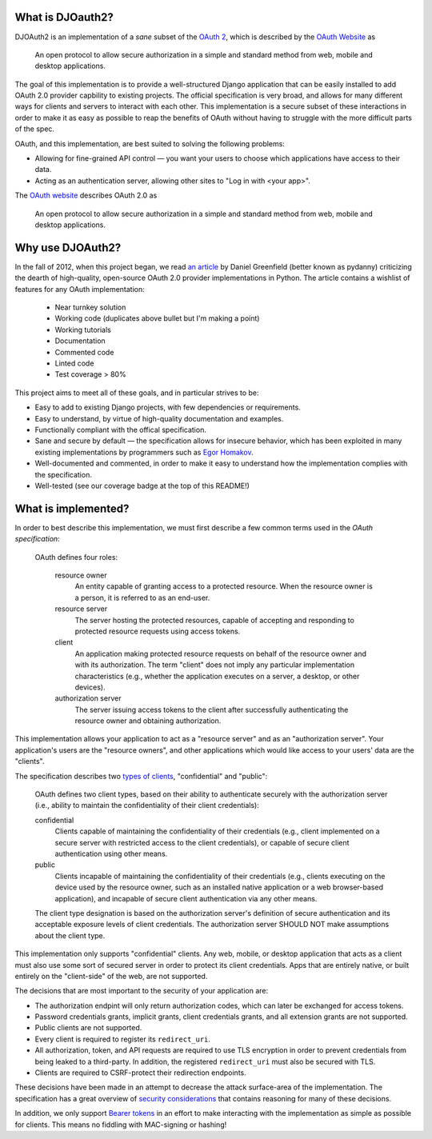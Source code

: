 What is DJOauth2?
-----------------

DJOAuth2 is an implementation of a *sane* subset of the `OAuth 2`_, which is
described by the `OAuth Website`_ as

  An open protocol to allow secure authorization in a simple and standard
  method from web, mobile and desktop applications.


The goal of this implementation is to provide a well-structured Django
application that can be easily installed to add OAuth 2.0 provider capbility to
existing projects. The official specification is very broad, and allows for
many different ways for clients and servers to interact with each other. This
implementation is a secure subset of these interactions in order to make it as
easy as possible to reap the benefits of OAuth without having to struggle with
the more difficult parts of the spec.

OAuth, and this implementation, are best suited to solving the following
problems:

* Allowing for fine-grained API control — you want your users to choose which
  applications have access to their data.
* Acting as an authentication server, allowing other sites to "Log in with
  <your app>".

The `OAuth website`_ describes OAuth 2.0 as

  An open protocol to allow secure authorization in a simple and standard
  method from web, mobile and desktop applications.

Why use DJOAuth2?
-----------------

In the fall of 2012, when this project began, we read `an article`_ by Daniel
Greenfield (better known as pydanny) criticizing the dearth of high-quality,
open-source OAuth 2.0 provider implementations in Python. The article contains
a wishlist of features for any OAuth implementation:

	• Near turnkey solution
	• Working code (duplicates above bullet but I'm making a point)
	• Working tutorials
	• Documentation
	• Commented code
	• Linted code
	• Test coverage > 80%

This project aims to meet all of these goals, and in particular strives to be:

* Easy to add to existing Django projects, with few dependencies or
  requirements.
* Easy to understand, by virtue of high-quality documentation and examples.
* Functionally compliant with the offical specification.
* Sane and secure by default — the specification allows for insecure behavior,
  which has been exploited in many existing implementations by programmers such
  as `Egor Homakov`_.
* Well-documented and commented, in order to make it easy to understand how the
  implementation complies with the specification.
* Well-tested (see our coverage badge at the top of this README!)

What is implemented?
--------------------

In order to best describe this implementation, we must first describe a few
common terms used in the `OAuth specification`:

	OAuth defines four roles:
	
	   resource owner
	      An entity capable of granting access to a protected resource.
	      When the resource owner is a person, it is referred to as an
	      end-user.
	
	   resource server
	      The server hosting the protected resources, capable of accepting
	      and responding to protected resource requests using access tokens.
	
	   client
	      An application making protected resource requests on behalf of the
	      resource owner and with its authorization.  The term "client" does
	      not imply any particular implementation characteristics (e.g.,
	      whether the application executes on a server, a desktop, or other
	      devices).
	
	   authorization server
	      The server issuing access tokens to the client after successfully
	      authenticating the resource owner and obtaining authorization.

This implementation allows your application to act as a "resource server" and
as an "authorization server". Your application's users are the "resource
owners", and other applications which would like access to your users' data are
the "clients".

The specification describes two `types of clients`_, "confidential" and
"public":

   OAuth defines two client types, based on their ability to authenticate
   securely with the authorization server (i.e., ability to maintain the
   confidentiality of their client credentials):

   confidential
      Clients capable of maintaining the confidentiality of their credentials
      (e.g., client implemented on a secure server with restricted access to
      the client credentials), or capable of secure client authentication using
      other means.

   public
      Clients incapable of maintaining the confidentiality of their credentials
      (e.g., clients executing on the device used by the resource owner, such
      as an installed native application or a web browser-based application),
      and incapable of secure client authentication via any other means.

   The client type designation is based on the authorization server's
   definition of secure authentication and its acceptable exposure levels of
   client credentials.  The authorization server SHOULD NOT make assumptions
   about the client type.

This implementation only supports "confidential" clients. Any web, mobile, or
desktop application that acts as a client must also use some sort of secured
server in order to protect its client credentials. Apps that are entirely
native, or built entirely on the "client-side" of the web, are not supported.

The decisions that are most important to the security of your application are:

* The authorization endpint will only return authorization codes, which can
  later be exchanged for access tokens.
* Password credentials grants, implicit grants, client credentials grants, and
  all extension grants are not supported.
* Public clients are not supported.
* Every client is required to register its ``redirect_uri``.
* All authorization, token, and API requests are required to use TLS encryption
  in order to prevent credentials from being leaked to a third-party. In
  addition, the registered ``redirect_uri`` must also be secured with TLS. 
* Clients are required to CSRF-protect their redirection endpoints.

These decisions have been made in an attempt to decrease the attack
surface-area of the implementation. The specification has a great overview of
`security considerations`_ that contains reasoning for many of these decisions.

In addition, we only support `Bearer tokens`_ in an effort to make interacting
with the implementation as simple as possible for clients. This means no
fiddling with MAC-signing or hashing!

.. _OAuth 2: http://tools.ietf.org/html/rfc6749
.. _OAuth website: http://oauth.net/
.. _an article: http://pydanny.com/the-sorry-state-of-python-oauth-providers.html
.. _Egor Homakov: http://homakov.blogspot.com/
.. _types of clients: http://tools.ietf.org/html/rfc6749#section-2.1
.. _security considerations: http://tools.ietf.org/html/rfc6749#section-10
.. _Bearer tokens: http://tools.ietf.org/html/rfc6750

